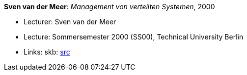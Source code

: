 *Sven van der Meer*: _Management von verteilten Systemen_, 2000

* Lecturer: Sven van der Meer
* Lecture: Sommersemester 2000 (SS00), Technical University Berlin
* Links:
       skb: link:https://github.com/vdmeer/skb/tree/master/library/talks/lecture-notes/2000/vandermeer-mvs-tub-2000.adoc[src]
ifdef::local[]
    ┃ link:/library/talks/lecture-notes/2000/[Folder]
endif::[]

